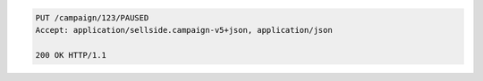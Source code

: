 .. code-block:: javascript

    PUT /campaign/123/PAUSED
    Accept: application/sellside.campaign-v5+json, application/json

    200 OK HTTP/1.1